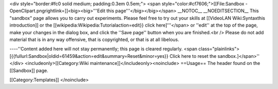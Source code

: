 <div style="border:#fc0 solid medium; padding:0.3em 0.5em;"> <span
style="color:#cf7606;">[[\ File:Sandbox -
OpenClipart.pngrightlink=]]<big><big>'''Edit this
page'''</big></big></span> \__NOTOC_\_ \__NOEDITSECTION_\_ This
"sandbox" page allows you to carry out experiments. Please feel free to
try out your skills at [[VideoLAN Wiki:Syntaxthis introduction]] or the
[[wikipedia:Wikipedia:Tutorialaction=edit}} click here]'''</span> or
''edit'' at the top of the page, make your changes in the dialog box,
and click the ''Save page'' button when you are finished.<br /> Please
do not add material that is in any way offensive, that is copyrighted,
or that is at all libelous.

----''Content added here will not stay permanently; this page is cleared
regularly. <span class="plainlinks">
[{{fullurl:Sandbox|oldid=61459&action=edit&summary=Reset&minor=yes}}
Click here to reset the sandbox.]</span>'' </div>
<includeonly>[[Category:Wiki maintenance]]</includeonly><noinclude>
==Usage== The header found on the [[Sandbox]] page.

[[Category:Templates]] </noinclude>
